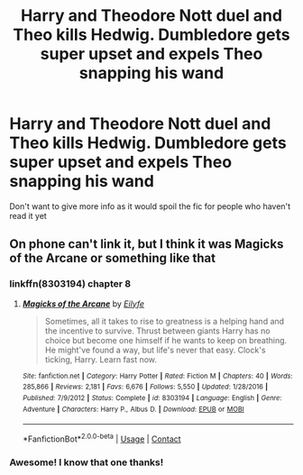 #+TITLE: Harry and Theodore Nott duel and Theo kills Hedwig. Dumbledore gets super upset and expels Theo snapping his wand

* Harry and Theodore Nott duel and Theo kills Hedwig. Dumbledore gets super upset and expels Theo snapping his wand
:PROPERTIES:
:Author: Commando666
:Score: 7
:DateUnix: 1598746862.0
:DateShort: 2020-Aug-30
:FlairText: What's That Fic?
:END:
Don't want to give more info as it would spoil the fic for people who haven't read it yet


** On phone can't link it, but I think it was Magicks of the Arcane or something like that
:PROPERTIES:
:Author: WulfStone123
:Score: 3
:DateUnix: 1598747006.0
:DateShort: 2020-Aug-30
:END:

*** linkffn(8303194) chapter 8
:PROPERTIES:
:Author: brockothrow
:Score: 1
:DateUnix: 1598747721.0
:DateShort: 2020-Aug-30
:END:

**** [[https://www.fanfiction.net/s/8303194/1/][*/Magicks of the Arcane/*]] by [[https://www.fanfiction.net/u/2552465/Eilyfe][/Eilyfe/]]

#+begin_quote
  Sometimes, all it takes to rise to greatness is a helping hand and the incentive to survive. Thrust between giants Harry has no choice but become one himself if he wants to keep on breathing. He might've found a way, but life's never that easy. Clock's ticking, Harry. Learn fast now.
#+end_quote

^{/Site/:} ^{fanfiction.net} ^{*|*} ^{/Category/:} ^{Harry} ^{Potter} ^{*|*} ^{/Rated/:} ^{Fiction} ^{M} ^{*|*} ^{/Chapters/:} ^{40} ^{*|*} ^{/Words/:} ^{285,866} ^{*|*} ^{/Reviews/:} ^{2,181} ^{*|*} ^{/Favs/:} ^{6,676} ^{*|*} ^{/Follows/:} ^{5,550} ^{*|*} ^{/Updated/:} ^{1/28/2016} ^{*|*} ^{/Published/:} ^{7/9/2012} ^{*|*} ^{/Status/:} ^{Complete} ^{*|*} ^{/id/:} ^{8303194} ^{*|*} ^{/Language/:} ^{English} ^{*|*} ^{/Genre/:} ^{Adventure} ^{*|*} ^{/Characters/:} ^{Harry} ^{P.,} ^{Albus} ^{D.} ^{*|*} ^{/Download/:} ^{[[http://www.ff2ebook.com/old/ffn-bot/index.php?id=8303194&source=ff&filetype=epub][EPUB]]} ^{or} ^{[[http://www.ff2ebook.com/old/ffn-bot/index.php?id=8303194&source=ff&filetype=mobi][MOBI]]}

--------------

*FanfictionBot*^{2.0.0-beta} | [[https://github.com/FanfictionBot/reddit-ffn-bot/wiki/Usage][Usage]] | [[https://www.reddit.com/message/compose?to=tusing][Contact]]
:PROPERTIES:
:Author: FanfictionBot
:Score: 1
:DateUnix: 1598747737.0
:DateShort: 2020-Aug-30
:END:


*** Awesome! I know that one thanks!
:PROPERTIES:
:Author: Commando666
:Score: 1
:DateUnix: 1598750263.0
:DateShort: 2020-Aug-30
:END:
